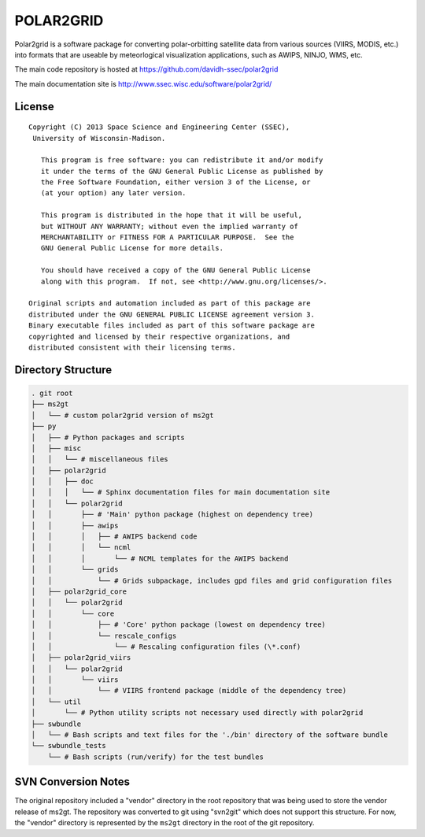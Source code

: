POLAR2GRID
==========

Polar2grid is a software package for converting polar-orbitting satellite
data from various sources (VIIRS, MODIS, etc.) into
formats that are useable by meteorlogical visualization applications,
such as AWIPS, NINJO, WMS, etc.

The main code repository is hosted at https://github.com/davidh-ssec/polar2grid

The main documentation site is http://www.ssec.wisc.edu/software/polar2grid/

License
-------

::

    Copyright (C) 2013 Space Science and Engineering Center (SSEC),
     University of Wisconsin-Madison.

       This program is free software: you can redistribute it and/or modify
       it under the terms of the GNU General Public License as published by
       the Free Software Foundation, either version 3 of the License, or
       (at your option) any later version.

       This program is distributed in the hope that it will be useful,
       but WITHOUT ANY WARRANTY; without even the implied warranty of
       MERCHANTABILITY or FITNESS FOR A PARTICULAR PURPOSE.  See the
       GNU General Public License for more details.

       You should have received a copy of the GNU General Public License
       along with this program.  If not, see <http://www.gnu.org/licenses/>.

    Original scripts and automation included as part of this package are
    distributed under the GNU GENERAL PUBLIC LICENSE agreement version 3.
    Binary executable files included as part of this software package are
    copyrighted and licensed by their respective organizations, and
    distributed consistent with their licensing terms.

Directory Structure
-------------------

.. code-block::

    . git root
    ├── ms2gt
    │   └── # custom polar2grid version of ms2gt
    ├── py
    │   ├── # Python packages and scripts
    │   ├── misc
    │   │   └── # miscellaneous files
    │   ├── polar2grid
    │   │   ├── doc
    │   │   │   └── # Sphinx documentation files for main documentation site
    │   │   └── polar2grid
    │   │       ├── # 'Main' python package (highest on dependency tree)
    │   │       ├── awips
    │   │       │   ├── # AWIPS backend code
    │   │       │   └── ncml
    │   │       │       └── # NCML templates for the AWIPS backend
    │   │       └── grids
    │   │           └── # Grids subpackage, includes gpd files and grid configuration files
    │   ├── polar2grid_core
    │   │   └── polar2grid
    │   │       └── core
    │   │           ├── # 'Core' python package (lowest on dependency tree)
    │   │           └── rescale_configs
    │   │               └── # Rescaling configuration files (\*.conf)
    │   ├── polar2grid_viirs
    │   │   └── polar2grid
    │   │       └── viirs
    │   │           └── # VIIRS frontend package (middle of the dependency tree)
    │   └── util
    │       └── # Python utility scripts not necessary used directly with polar2grid
    ├── swbundle
    │   └── # Bash scripts and text files for the './bin' directory of the software bundle
    └── swbundle_tests
        └── # Bash scripts (run/verify) for the test bundles

SVN Conversion Notes
--------------------

The original repository included a "vendor" directory in the root repository
that was being used to store the vendor release of ms2gt.  The repository was
converted to git using "svn2git" which does not support this structure.
For now, the "vendor" directory is represented by the ``ms2gt`` directory in
the root of the git repository.

